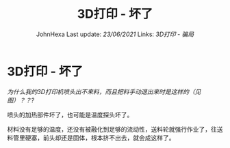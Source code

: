 :PROPERTIES:
:ID:       1558F243-761E-4047-9F54-DCFE6D1F5507
:END:
#+title: 3D打印 - 坏了
#+author: JohnHexa Last update: /23/06/2021/ Links: [[3D打印 - 骗局]]
#+filetags: :科学与技术ScienceAndTech:
#+LAST_MODIFIED: 01/09/2021 19:12:29
* 3D打印 - 坏了
  :PROPERTIES:
  :CUSTOM_ID: d打印---坏了
  :END:

/为什么我的3D打印机喷头出不来料，而且把料手动退出来时是这样的（见图）？？?/

喷头的加热部件坏了，也可能是温度探头坏了。

材料没有足够的温度，还没有被融化到足够的流动性，送料轮就强行作业了，往送料管里硬塞，前头却还是固体，根本挤不出去，就会成这样了。
